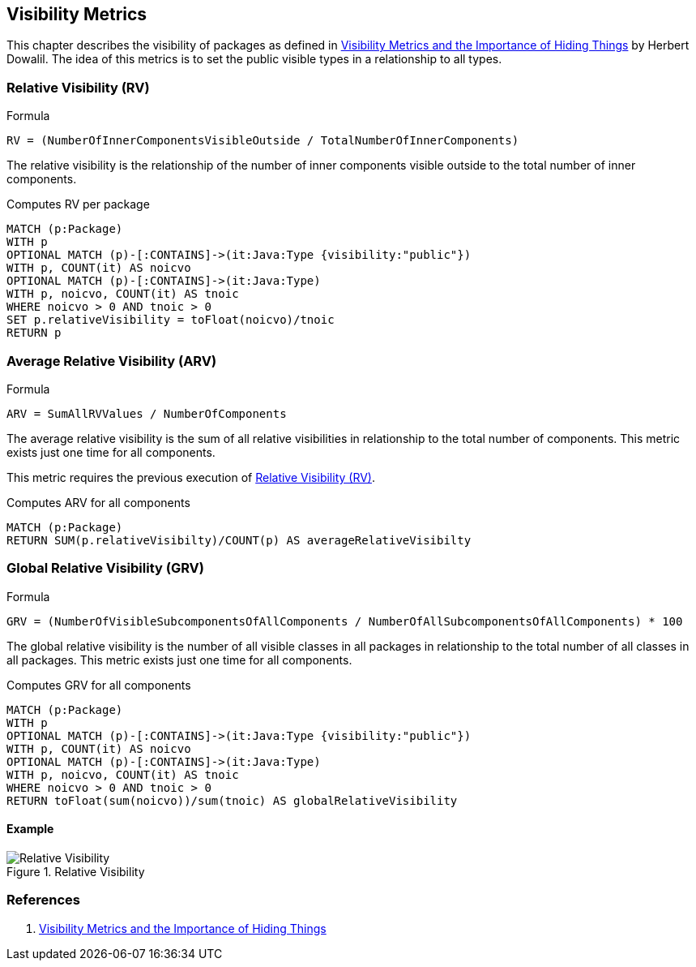 == Visibility Metrics

This chapter describes the visibility of packages as defined in https://dzone.com/articles/visibility-metrics-and-the-importance-of-hiding-th[Visibility Metrics and the Importance of Hiding Things] by Herbert Dowalil.
The idea of this metrics is to set the public visible types in a relationship to all types.

=== Relative Visibility (RV)

.Formula
....
RV = (NumberOfInnerComponentsVisibleOutside / TotalNumberOfInnerComponents)
....

The relative visibility is the relationship of the number of inner components visible outside to the total number of inner components.

[[visibility-metrics:RelativeVisibility]]
.Computes RV per package
[source,cypher,role=concept]
----
MATCH (p:Package)
WITH p
OPTIONAL MATCH (p)-[:CONTAINS]->(it:Java:Type {visibility:"public"})
WITH p, COUNT(it) AS noicvo
OPTIONAL MATCH (p)-[:CONTAINS]->(it:Java:Type)
WITH p, noicvo, COUNT(it) AS tnoic
WHERE noicvo > 0 AND tnoic > 0
SET p.relativeVisibility = toFloat(noicvo)/tnoic
RETURN p
----

=== Average Relative Visibility (ARV)

.Formula
....
ARV = SumAllRVValues / NumberOfComponents
....

The average relative visibility is the sum of all relative visibilities in relationship to the total number of components.
This metric exists just one time for all components.

This metric requires the previous execution of <<Relative Visibility (RV)>>.

[[visibility-metrics:AverageRelativeVisibility]]
.Computes ARV for all components
[source,cypher,role=concept,requiresConcept="visibility-metrics:RelativeVisibility"]
----
MATCH (p:Package)
RETURN SUM(p.relativeVisibilty)/COUNT(p) AS averageRelativeVisibilty
----

=== Global Relative Visibility (GRV)

.Formula
....
GRV = (NumberOfVisibleSubcomponentsOfAllComponents / NumberOfAllSubcomponentsOfAllComponents) * 100
....

The global relative visibility is the number of all visible classes in all packages in relationship to the total number of all classes in all packages.
This metric exists just one time for all components.

[[visibility-metrics:GlobalRelativeVisibility]]
.Computes GRV for all components
[source,cypher,role=concept]
----
MATCH (p:Package)
WITH p
OPTIONAL MATCH (p)-[:CONTAINS]->(it:Java:Type {visibility:"public"})
WITH p, COUNT(it) AS noicvo
OPTIONAL MATCH (p)-[:CONTAINS]->(it:Java:Type)
WITH p, noicvo, COUNT(it) AS tnoic
WHERE noicvo > 0 AND tnoic > 0
RETURN toFloat(sum(noicvo))/sum(tnoic) AS globalRelativeVisibility
----

==== Example

.Relative Visibility
image::Relative_Visibility.png[Relative Visibility]

=== References

1. https://dzone.com/articles/visibility-metrics-and-the-importance-of-hiding-th[Visibility Metrics and the Importance of Hiding Things]
